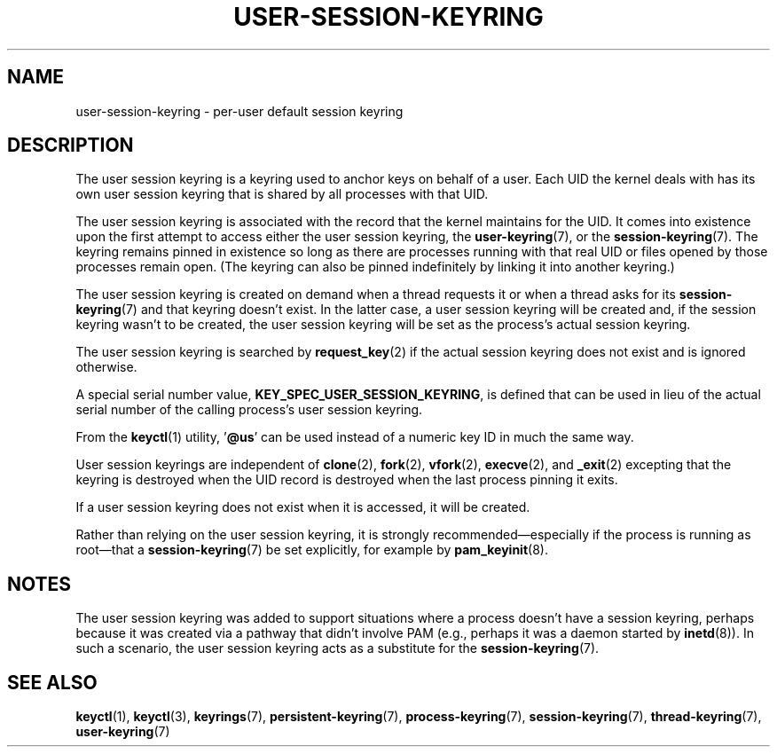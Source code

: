 .\"
.\" Copyright (C) 2014 Red Hat, Inc. All Rights Reserved.
.\" Written by David Howells (dhowells@redhat.com)
.\"
.\" %%%LICENSE_START(GPLv2+_SW_ONEPARA)
.\" This program is free software; you can redistribute it and/or
.\" modify it under the terms of the GNU General Public Licence
.\" as published by the Free Software Foundation; either version
.\" 2 of the Licence, or (at your option) any later version.
.\" %%%LICENSE_END
.\"
.TH "USER-SESSION-KEYRING" 7 2016-11-01 Linux "Linux Programmer's Manual"
.SH NAME
user-session-keyring \- per-user default session keyring
.SH DESCRIPTION
The user session keyring is a keyring used to anchor keys on behalf of a user.
Each UID the kernel deals with has its own user session keyring that
is shared by all processes with that UID.

The user session keyring is associated with the record that
the kernel maintains for the UID.
It comes into existence upon the first attempt to access either the
user session keyring, the
.BR user-keyring (7),
or the
.BR session-keyring (7).
.\" Davis Howells: the user and user-session keyrings are managed as a pair.
The keyring remains pinned in existence so long as there are processes
running with that real UID or files opened by those processes remain open.
(The keyring can also be pinned indefinitely by linking it
into another keyring.)

The user session keyring is created on demand when a thread requests it
or when a thread asks for its
.BR session-keyring (7)
and that keyring doesn't exist.
In the latter case, a user session keyring will be created and,
if the session keyring wasn't to be created,
the user session keyring will be set as the process's actual session keyring.

The user session keyring is searched by
.BR request_key (2)
if the actual session keyring does not exist and is ignored otherwise.

A special serial number value,
.BR KEY_SPEC_USER_SESSION_KEYRING ,
is defined
that can be used in lieu of the actual serial number of
the calling process's user session keyring.

From the
.BR keyctl (1)
utility, '\fB@us\fP' can be used instead of a numeric key ID in
much the same way.

User session keyrings are independent of
.BR clone (2),
.BR fork (2),
.BR vfork (2),
.BR execve (2),
and
.BR _exit (2)
excepting that the keyring is destroyed when the UID record is destroyed
when the last process pinning it exits.

If a user session keyring does not exist when it is accessed,
it will be created.

Rather than relying on the user session keyring,
it is strongly recommended\(emespecially if the process
is running as root\(emthat a
.BR session-keyring (7)
be set explicitly, for example by
.BR pam_keyinit (8).
.SH NOTES
The user session keyring was added to support situations where
a process doesn't have a session keyring,
perhaps because it was created via a pathway that didn't involve PAM
(e.g., perhaps it was a daemon started by
.BR inetd (8)).
In such a scenario, the user session keyring acts as a substitute for the
.BR session-keyring (7).
.SH SEE ALSO
.ad l
.nh
.BR keyctl (1),
.BR keyctl (3),
.BR keyrings (7),
.BR persistent\-keyring (7),
.BR process\-keyring (7),
.BR session\-keyring (7),
.BR thread\-keyring (7),
.BR user\-keyring (7)
